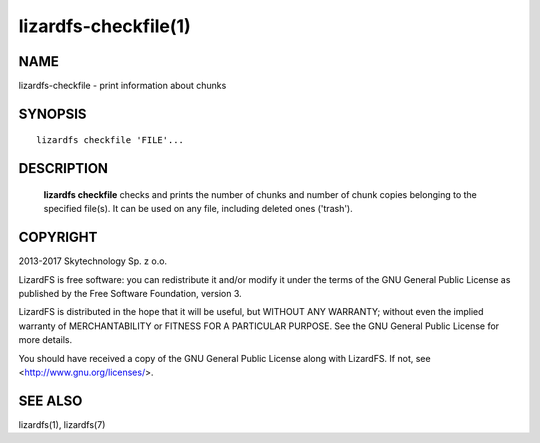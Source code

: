 .. _lizardfs-chekfile.1:

*********************
lizardfs-checkfile(1)
*********************

NAME
====

lizardfs-checkfile - print information about chunks

SYNOPSIS
========

::

  lizardfs checkfile 'FILE'...

DESCRIPTION
===========

  **lizardfs checkfile** checks and prints the number of chunks and number of
  chunk copies belonging to the specified file(s). It can be used on any file, including deleted ones ('trash').

COPYRIGHT
=========

2013-2017 Skytechnology Sp. z o.o.

LizardFS is free software: you can redistribute it and/or modify it under the
terms of the GNU General Public License as published by the Free Software
Foundation, version 3.

LizardFS is distributed in the hope that it will be useful, but WITHOUT ANY
WARRANTY; without even the implied warranty of MERCHANTABILITY or FITNESS FOR
A PARTICULAR PURPOSE. See the GNU General Public License for more details.

You should have received a copy of the GNU General Public License along with
LizardFS. If not, see <http://www.gnu.org/licenses/>.


SEE ALSO
========

lizardfs(1), lizardfs(7)
